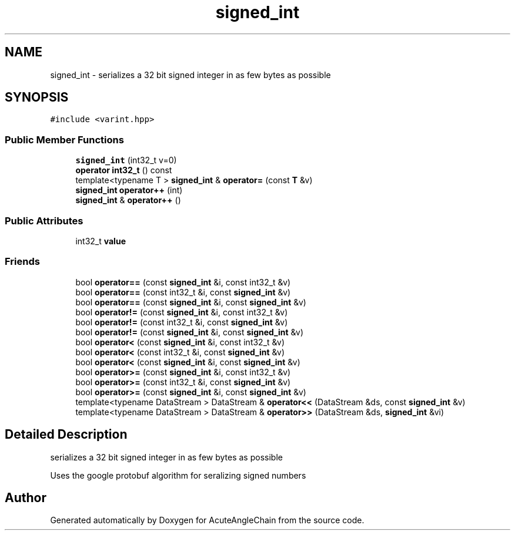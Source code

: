 .TH "signed_int" 3 "Sun Jun 3 2018" "AcuteAngleChain" \" -*- nroff -*-
.ad l
.nh
.SH NAME
signed_int \- serializes a 32 bit signed integer in as few bytes as possible  

.SH SYNOPSIS
.br
.PP
.PP
\fC#include <varint\&.hpp>\fP
.SS "Public Member Functions"

.in +1c
.ti -1c
.RI "\fBsigned_int\fP (int32_t v=0)"
.br
.ti -1c
.RI "\fBoperator int32_t\fP () const"
.br
.ti -1c
.RI "template<typename T > \fBsigned_int\fP & \fBoperator=\fP (const \fBT\fP &v)"
.br
.ti -1c
.RI "\fBsigned_int\fP \fBoperator++\fP (int)"
.br
.ti -1c
.RI "\fBsigned_int\fP & \fBoperator++\fP ()"
.br
.in -1c
.SS "Public Attributes"

.in +1c
.ti -1c
.RI "int32_t \fBvalue\fP"
.br
.in -1c
.SS "Friends"

.in +1c
.ti -1c
.RI "bool \fBoperator==\fP (const \fBsigned_int\fP &i, const int32_t &v)"
.br
.ti -1c
.RI "bool \fBoperator==\fP (const int32_t &i, const \fBsigned_int\fP &v)"
.br
.ti -1c
.RI "bool \fBoperator==\fP (const \fBsigned_int\fP &i, const \fBsigned_int\fP &v)"
.br
.ti -1c
.RI "bool \fBoperator!=\fP (const \fBsigned_int\fP &i, const int32_t &v)"
.br
.ti -1c
.RI "bool \fBoperator!=\fP (const int32_t &i, const \fBsigned_int\fP &v)"
.br
.ti -1c
.RI "bool \fBoperator!=\fP (const \fBsigned_int\fP &i, const \fBsigned_int\fP &v)"
.br
.ti -1c
.RI "bool \fBoperator<\fP (const \fBsigned_int\fP &i, const int32_t &v)"
.br
.ti -1c
.RI "bool \fBoperator<\fP (const int32_t &i, const \fBsigned_int\fP &v)"
.br
.ti -1c
.RI "bool \fBoperator<\fP (const \fBsigned_int\fP &i, const \fBsigned_int\fP &v)"
.br
.ti -1c
.RI "bool \fBoperator>=\fP (const \fBsigned_int\fP &i, const int32_t &v)"
.br
.ti -1c
.RI "bool \fBoperator>=\fP (const int32_t &i, const \fBsigned_int\fP &v)"
.br
.ti -1c
.RI "bool \fBoperator>=\fP (const \fBsigned_int\fP &i, const \fBsigned_int\fP &v)"
.br
.ti -1c
.RI "template<typename DataStream > DataStream & \fBoperator<<\fP (DataStream &ds, const \fBsigned_int\fP &v)"
.br
.ti -1c
.RI "template<typename DataStream > DataStream & \fBoperator>>\fP (DataStream &ds, \fBsigned_int\fP &vi)"
.br
.in -1c
.SH "Detailed Description"
.PP 
serializes a 32 bit signed integer in as few bytes as possible 

Uses the google protobuf algorithm for seralizing signed numbers 

.SH "Author"
.PP 
Generated automatically by Doxygen for AcuteAngleChain from the source code\&.
